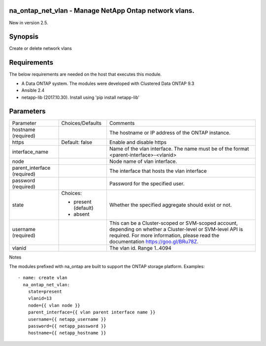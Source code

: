 ====================================================
na_ontap_net_vlan - Manage NetApp Ontap network vlans.
====================================================
New in version 2.5.

========
Synopsis
========
Create or delete network vlans

============
Requirements
============
The below requirements are needed on the host that executes this module.

* A Data ONTAP system. The modules were developed with Clustered Data ONTAP 9.3
* Ansible 2.4
* netapp-lib (2017.10.30). Install using 'pip install netapp-lib'

==========
Parameters
==========

+-----------------+---------------------+------------------------------------------+
|   Parameter     |   Choices/Defaults  |                 Comments                 |
+-----------------+---------------------+------------------------------------------+
| hostname        |                     | The hostname or IP address of the ONTAP  |
| (required)      |                     | instance.                                |
+-----------------+---------------------+------------------------------------------+
| https           | Default: false      | Enable and disable https                 |
+-----------------+---------------------+------------------------------------------+
| interface_name  |                     | Name of the vlan interface.  The name    |
|                 |                     | must be of the format                    |
|                 |                     | <parent-interface>-<vlanid>              |
+-----------------+---------------------+------------------------------------------+
| node            |                     | Node name of vlan interface.             |
+-----------------+---------------------+------------------------------------------+
| parent_interface|                     | The interface that hosts the vlan        |
| (required)      |                     | interface                                |
+-----------------+---------------------+------------------------------------------+
| password        |                     | Password for the specified user.         |
| (required)      |                     |                                          |
+-----------------+---------------------+------------------------------------------+
| state           | Choices:            | Whether the specified aggregate should   |
|                 |                     | exist or not.                            |
|                 | * present (default) |                                          |
|                 | * absent            |                                          |
+-----------------+---------------------+------------------------------------------+
| username        |                     | This can be a Cluster-scoped or          |
| (required)      |                     | SVM-scoped account, depending on whether |
|                 |                     | a Cluster-level or SVM-level API is      |
|                 |                     | required. For more information, please   |
|                 |                     | read the documentation                   |
|                 |                     | https://goo.gl/BRu78Z.                   |
+-----------------+---------------------+------------------------------------------+
| vlanid          |                     | The vlan id. Range 1..4094               |
+-----------------+---------------------+------------------------------------------+

Notes

The modules prefixed with na_ontap are built to support the ONTAP storage platform.
Examples::

 - name: create vlan
   na_ontap_net_vlan:
     state=present
     vlanid=13
     node={{ vlan node }}
     parent_interface={{ vlan parent interface name }}
     username={{ netapp_username }}
     password={{ netapp_password }}
     hostname={{ netapp_hostname }}
